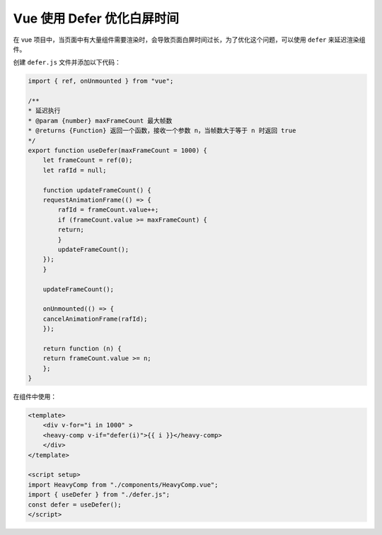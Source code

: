 Vue 使用 Defer 优化白屏时间
================================

在 vue 项目中，当页面中有大量组件需要渲染时，会导致页面白屏时间过长，为了优化这个问题，可以使用 ``defer`` 来延迟渲染组件。

创建 ``defer.js`` 文件并添加以下代码：

.. code-block:: javascript

    import { ref, onUnmounted } from "vue";

    /**
    * 延迟执行
    * @param {number} maxFrameCount 最大帧数
    * @returns {Function} 返回一个函数，接收一个参数 n，当帧数大于等于 n 时返回 true
    */
    export function useDefer(maxFrameCount = 1000) {
        let frameCount = ref(0);
        let rafId = null;

        function updateFrameCount() {
        requestAnimationFrame(() => {
            rafId = frameCount.value++;
            if (frameCount.value >= maxFrameCount) {
            return;
            }
            updateFrameCount();
        });
        }

        updateFrameCount();

        onUnmounted(() => {
        cancelAnimationFrame(rafId);
        });

        return function (n) {
        return frameCount.value >= n;
        };
    }

在组件中使用：

.. code-block:: vue

    <template>
        <div v-for="i in 1000" >
        <heavy-comp v-if="defer(i)">{{ i }}</heavy-comp>
        </div>
    </template>

    <script setup>
    import HeavyComp from "./components/HeavyComp.vue";
    import { useDefer } from "./defer.js";
    const defer = useDefer();
    </script>
